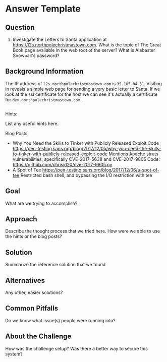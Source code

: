 * Answer Template
  :PROPERTIES:
  :CUSTOM_ID: answer-template
  :END:

** Question
   :PROPERTIES:
   :CUSTOM_ID: question
   :END:

2) Investigate the Letters to Santa application at
   https://l2s.northpolechristmastown.com. What is the topic of The
   Great Book page available in the web root of the server? What is
   Alabaster Snowball's password?

** Background Information
   :PROPERTIES:
   :CUSTOM_ID: background-information
   :END:

The IP address of =l2s.northpolechristmastown.com= is =35.185.84.51=. Visiting in
reveals a simple web page for sending a very basic letter to Santa. If we look at
the ssl certificate for the host we can see it's actually a certificate for
=dev.northpolechristmastown.com=.

#+BEGIN_SRC sh

#+END_SRC

Hints:

List any useful hints here.

Blog Posts:

- Why You Need the Skills to Tinker with Publicly Released Exploit Code
  https://pen-testing.sans.org/blog/2017/12/05/why-you-need-the-skills-to-tinker-with-publicly-released-exploit-code
  Mentions Apache struts vulnerabilities, specifically CVE-2017-5638 and
  CVE-2017-9805 Code: https://github.com/chrisjd20/cve-2017-9805.py
- A Spot of Tee
  https://pen-testing.sans.org/blog/2017/12/06/a-spot-of-tee Restricted
  bash shell, and bypassing the I/O restriction with tee

** Goal
   :PROPERTIES:
   :CUSTOM_ID: goal
   :END:

What are we trying to accomplish?

** Approach
   :PROPERTIES:
   :CUSTOM_ID: approach
   :END:

Describe the thought process that we tried here. How were we able to use
the hints or the blog posts?

** Solution
   :PROPERTIES:
   :CUSTOM_ID: solution
   :END:

Summarize the reference solution that we found

** Alternatives
   :PROPERTIES:
   :CUSTOM_ID: alternatives
   :END:

Any other, easier solutions?

** Common Pitfalls
   :PROPERTIES:
   :CUSTOM_ID: common-pitfalls
   :END:

Do we know what issue(s) people were running into?

** About the Challenge
   :PROPERTIES:
   :CUSTOM_ID: about-the-challenge
   :END:

How was the challenge setup? Was there a better way to secure this
system?
